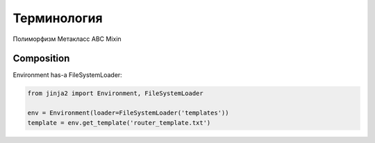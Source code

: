 Терминология
------------

Полиморфизм 
Метакласс
ABC
Mixin


Composition
~~~~~~~~~~~

Environment has-a FileSystemLoader:

.. code:: python

    from jinja2 import Environment, FileSystemLoader

    env = Environment(loader=FileSystemLoader('templates'))
    template = env.get_template('router_template.txt')


.. inheritance-diagram:: netmiko

